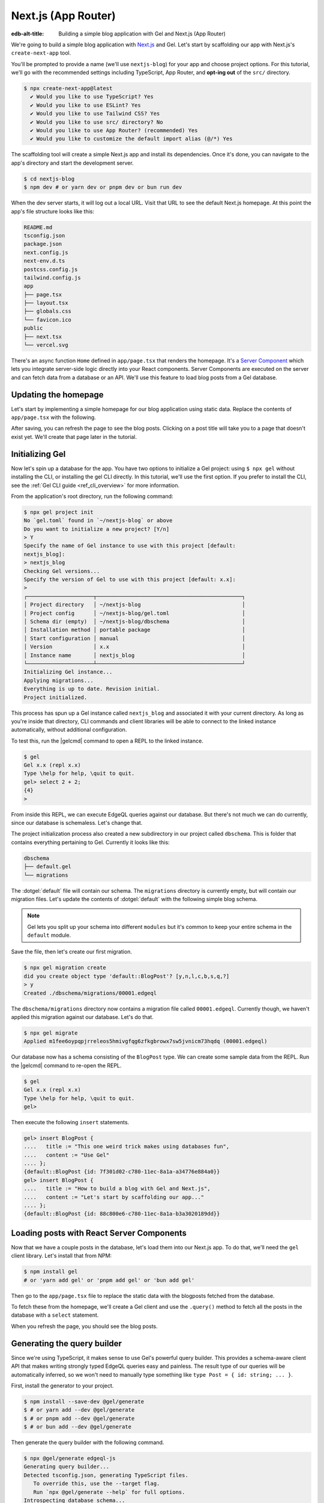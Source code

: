 .. _ref_guide_nextjs_app_router:

====================
Next.js (App Router)
====================

:edb-alt-title: Building a simple blog application with
   Gel and Next.js (App Router)

We're going to build a simple blog application with
`Next.js <https://nextjs.org/>`_ and Gel. Let's start by scaffolding our
app with Next.js's ``create-next-app`` tool.

You'll be prompted to provide a name (we'll use ``nextjs-blog``) for your
app and choose project options. For this tutorial, we'll go with the
recommended settings including TypeScript, App Router, and
**opt-ing out** of the ``src/`` directory.

.. code-block:: bash

  $ npx create-next-app@latest
    ✔ Would you like to use TypeScript? Yes
    ✔ Would you like to use ESLint? Yes
    ✔ Would you like to use Tailwind CSS? Yes
    ✔ Would you like to use src/ directory? No
    ✔ Would you like to use App Router? (recommended) Yes
    ✔ Would you like to customize the default import alias (@/*) Yes

The scaffolding tool will create a simple Next.js app and install its
dependencies. Once it's done, you can navigate to the app's directory and
start the development server.

.. code-block:: bash

  $ cd nextjs-blog
  $ npm dev # or yarn dev or pnpm dev or bun run dev

When the dev server starts, it will log out a local URL.
Visit that URL to see the default Next.js homepage. At this
point the app's file structure looks like this:

.. code-block::

  README.md
  tsconfig.json
  package.json
  next.config.js
  next-env.d.ts
  postcss.config.js
  tailwind.config.js
  app
  ├── page.tsx
  ├── layout.tsx
  ├── globals.css
  └── favicon.ico
  public
  ├── next.tsx
  └── vercel.svg

There's an async function ``Home`` defined in ``app/page.tsx`` that renders
the homepage. It's a
`Server Component <https://nextjs.org/docs/app/building-your-application/
rendering/server-components>`_
which lets you integrate server-side logic directly
into your React components. Server Components are executed on the server and
can fetch data from a database or an API. We'll use this feature to load blog
posts from a Gel database.

Updating the homepage
---------------------

Let's start by implementing a simple homepage for our blog application using
static data. Replace the contents of ``app/page.tsx`` with the following.

.. code-block:: tsx
  :caption: app/page.tsx

  import Link from 'next/link'

  type Post = {
    id: string
    title: string
    content: string
  }

  export default async function Home() {
    const posts: Post[] = [
      {
        id: 'post1',
        title: 'This one weird trick makes using databases fun',
        content: 'Use Gel',
      },
      {
        id: 'post2',
        title: 'How to build a blog with Gel and Next.js',
        content: "Let's start by scaffolding our app with `create-next-app`.",
      },
    ]

    return (
      <div className="container mx-auto p-4 bg-black text-white">
        <h1 className="text-3xl font-bold mb-4">Posts</h1>
        <ul>
          {posts.map((post) => (
            <li
              key={post.id}
              className="mb-4"
            >
              <Link
                href={`/post/${post.id}`}
                className="text-blue-500"
              >
                {post.title}
              </Link>
            </li>
          ))}
        </ul>
      </div>
    )
  }


After saving, you can refresh the page to see the blog posts. Clicking on a
post title will take you to a page that doesn't exist yet. We'll create that
page later in the tutorial.

Initializing Gel
----------------

Now let's spin up a database for the app. You have two options to initialize
a Gel project: using ``$ npx gel`` without installing the CLI, or
installing the gel CLI directly. In this tutorial, we'll use the first
option. If you prefer to install the CLI, see the
:ref:`Gel CLI guide <ref_cli_overview>` for more information.

From the application's root directory, run the following command:

.. code-block:: bash

  $ npx gel project init
  No `gel.toml` found in `~/nextjs-blog` or above
  Do you want to initialize a new project? [Y/n]
  > Y
  Specify the name of Gel instance to use with this project [default:
  nextjs_blog]:
  > nextjs_blog
  Checking Gel versions...
  Specify the version of Gel to use with this project [default: x.x]:
  >
  ┌─────────────────────┬──────────────────────────────────────────────┐
  │ Project directory   │ ~/nextjs-blog                                │
  │ Project config      │ ~/nextjs-blog/gel.toml                       │
  │ Schema dir (empty)  │ ~/nextjs-blog/dbschema                       │
  │ Installation method │ portable package                             │
  │ Start configuration │ manual                                       │
  │ Version             │ x.x                                          │
  │ Instance name       │ nextjs_blog                                  │
  └─────────────────────┴──────────────────────────────────────────────┘
  Initializing Gel instance...
  Applying migrations...
  Everything is up to date. Revision initial.
  Project initialized.

This process has spun up a Gel instance called ``nextjs_blog`` and
associated it with your current directory. As long as you're inside that
directory, CLI commands and client libraries will be able to connect to the
linked instance automatically, without additional configuration.

To test this, run the |gelcmd| command to open a REPL to the linked instance.

.. code-block:: bash

  $ gel
  Gel x.x (repl x.x)
  Type \help for help, \quit to quit.
  gel> select 2 + 2;
  {4}
  >

From inside this REPL, we can execute EdgeQL queries against our database. But
there's not much we can do currently, since our database is schemaless. Let's
change that.

The project initialization process also created a new subdirectory in our
project called ``dbschema``. This is folder that contains everything
pertaining to Gel. Currently it looks like this:

.. code-block::

  dbschema
  ├── default.gel
  └── migrations

The :dotgel:`default` file will contain our schema. The ``migrations``
directory is currently empty, but will contain our migration files. Let's
update the contents of :dotgel:`default` with the following simple blog schema.

.. code-block:: sdl
  :caption: dbschema/default.gel

  module default {
    type BlogPost {
      required title: str;
      required content: str {
        default := ""
      }
    }
  }

.. note::

  Gel lets you split up your schema into different ``modules`` but it's
  common to keep your entire schema in the ``default`` module.

Save the file, then let's create our first migration.

.. code-block:: bash

  $ npx gel migration create
  did you create object type 'default::BlogPost'? [y,n,l,c,b,s,q,?]
  > y
  Created ./dbschema/migrations/00001.edgeql

The ``dbschema/migrations`` directory now contains a migration file called
``00001.edgeql``. Currently though, we haven't applied this migration against
our database. Let's do that.

.. code-block:: bash

  $ npx gel migrate
  Applied m1fee6oypqpjrreleos5hmivgfqg6zfkgbrowx7sw5jvnicm73hqdq (00001.edgeql)

Our database now has a schema consisting of the ``BlogPost`` type. We can
create some sample data from the REPL. Run the |gelcmd| command to re-open
the REPL.

.. code-block:: bash

  $ gel
  Gel x.x (repl x.x)
  Type \help for help, \quit to quit.
  gel>


Then execute the following ``insert`` statements.

.. code-block:: edgeql-repl

  gel> insert BlogPost {
  ....   title := "This one weird trick makes using databases fun",
  ....   content := "Use Gel"
  .... };
  {default::BlogPost {id: 7f301d02-c780-11ec-8a1a-a34776e884a0}}
  gel> insert BlogPost {
  ....   title := "How to build a blog with Gel and Next.js",
  ....   content := "Let's start by scaffolding our app..."
  .... };
  {default::BlogPost {id: 88c800e6-c780-11ec-8a1a-b3a3020189dd}}


Loading posts with React Server Components
------------------------------------------

Now that we have a couple posts in the database, let's load them into our
Next.js app.
To do that, we'll need the ``gel`` client library. Let's install that from
NPM:

.. code-block:: bash

  $ npm install gel
  # or 'yarn add gel' or 'pnpm add gel' or 'bun add gel'

Then go to the ``app/page.tsx`` file to replace the static data with
the blogposts fetched from the database.

To fetch these from the homepage, we'll create a Gel client and use the
``.query()`` method to fetch all the posts in the database with a
``select`` statement.

.. code-block:: tsx-diff
  :caption: app/page.tsx

    import Link from 'next/link'
  + import { createClient } from 'gel';

    type Post = {
      id: string
      title: string
      content: string
    }
  + const client = createClient();

    export default async function Home() {
  -   const posts: Post[] = [
  -     {
  -       id: 'post1',
  -       title: 'This one weird trick makes using databases fun',
  -       content: 'Use Gel',
  -     },
  -     {
  -       id: 'post2',
  -       title: 'How to build a blog with Gel and Next.js',
  -       content: "Start by scaffolding our app with `create-next-app`.",
  -     },
  -   ]
  +   const posts = await client.query<Post>(`\
  +    select BlogPost {
  +      id,
  +      title,
  +      content
  +   };`)

      return (
        <div className="container mx-auto p-4 bg-black text-white">
          <h1 className="text-3xl font-bold mb-4">Posts</h1>
          <ul>
            {posts.map((post) => (
              <li
                key={post.id}
                className="mb-4"
              >
                <Link
                  href={`/post/${post.id}`}
                  className="text-blue-500"
                >
                  {post.title}
                </Link>
              </li>
            ))}
          </ul>
        </div>
      )
    }

When you refresh the page, you should see the blog posts.

Generating the query builder
----------------------------

Since we're using TypeScript, it makes sense to use Gel's powerful query
builder. This provides a schema-aware client API that makes writing strongly
typed EdgeQL queries easy and painless. The result type of our queries will be
automatically inferred, so we won't need to manually type something like
``type Post = { id: string; ... }``.

First, install the generator to your project.

.. code-block:: bash

  $ npm install --save-dev @gel/generate
  $ # or yarn add --dev @gel/generate
  $ # or pnpm add --dev @gel/generate
  $ # or bun add --dev @gel/generate

Then generate the query builder with the following command.

.. code-block:: bash

  $ npx @gel/generate edgeql-js
  Generating query builder...
  Detected tsconfig.json, generating TypeScript files.
     To override this, use the --target flag.
     Run `npx @gel/generate --help` for full options.
  Introspecting database schema...
  Writing files to ./dbschema/edgeql-js
  Generation complete! 🤘
  Checking the generated query builder into version control
  is not recommended. Would you like to update .gitignore to ignore
  the query builder directory? The following line will be added:

     dbschema/edgeql-js

  [y/n] (leave blank for "y")
  > y


This command introspected the schema of our database and generated some code
in the ``dbschema/edgeql-js`` directory. It also asked us if we wanted to add
the generated code to our ``.gitignore``; typically it's not good practice to
include generated files in version control.

Back in ``app/page.tsx``, let's update our code to use the query builder
instead.

.. code-block:: typescript-diff
  :caption: app/page.tsx

    import Link from 'next/link'
    import { createClient } from 'gel';
  + import e from '@/dbschema/edgeql-js';

  - type Post = {
  -   id: string
  -   title: string
  -   content: string
  - }
    const client = createClient();

    export default async function Home() {
  -   const posts = await client.query(`\
  -    select BlogPost {
  -      id,
  -      title,
  -      content
  -   };`)
  +   const selectPosts = e.select(e.BlogPost, () => ({
  +     id: true,
  +     title: true,
  +     content: true,
  +   }));
  +   const posts = await selectPosts.run(client);

      return (
        <div className="container mx-auto p-4 bg-black text-white">
          <h1 className="text-3xl font-bold mb-4">Posts</h1>
          <ul>
            {posts.map((post) => (
              <li
                key={post.id}
                className="mb-4"
              >
                <Link
                  href={`/post/${post.id}`}
                  className="text-blue-500"
                >
                  {post.title}
                </Link>
              </li>
            ))}
          </ul>
        </div>
      )
    }

Instead of writing our query as a plain string, we're now using the query
builder to declare our query in a code-first way. As you can see, we import the
query builder as a single default import ``e`` from the ``dbschema/edgeql-js``
directory.

Now, when we update our ``selectPosts`` query, the type of our dynamically
loaded ``posts`` variable will update automatically — no need to keep
our type definitions in sync with our API logic!

Rendering blog posts
--------------------

Our homepage renders a list of links to each of our blog posts, but we haven't
implemented the page that actually displays the posts. Let's create a new page
at ``app/post/[id]/page.tsx``. This is a
`dynamic route <https://nextjs.org/docs/app/building-your-application/
routing/dynamic-routes>`_ that
includes an ``id`` URL parameter. We'll use this parameter to fetch the
appropriate post from the database.

Add the following code in ``app/post/[id]/page.tsx``:

.. code-block:: tsx
  :caption: app/post/[id]/page.tsx

  import { createClient } from 'gel'
  import e from '@/dbschema/edgeql-js'
  import Link from 'next/link'

  const client = createClient()

  export default async function Post({ params }: { params: { id: string } }) {
    const post = await e
      .select(e.BlogPost, (post) => ({
        id: true,
        title: true,
        content: true,
        filter_single: e.op(post.id, '=', e.uuid(params.id)),
      }))
      .run(client)

    if (!post) {
      return <div>Post not found</div>
    }

    return (
      <div className="container mx-auto p-4 bg-black text-white">
        <nav>
          <Link
            href="/"
            className="text-blue-500 mb-4 block"
            replace
          >
            Back to list
          </Link>
        </nav>
        <h1 className="text-3xl font-bold mb-4">{post.title}</h1>
        <p>{post.content}</p>
      </div>
    )
  }

We are again using a Server Component to fetch the post from the database.
This time, we're using the ``filter_single`` method to filter the
``BlogPost`` type by its ``id``. We're also using the ``uuid`` function
from the query builder to convert the ``id`` parameter to a UUID.

Now, click on one of the blog post links on the homepage. This should bring
you to ``/post/<uuid>``.

Deploying to Vercel
-------------------

You can deploy a Gel instance on the Gel Cloud or
on your preferred cloud provider. We'll cover both options here.

With Gel Cloud
==============

**#1 Deploy Gel**

First, sign up for an account at
`cloud.geldata.com <https://cloud.geldata.com>`_ and create a new instance.
Create and make note of a secret key for your Gel Cloud instance. You
can create a new secret key from the "Secret Keys" tab in the Gel Cloud
console. We'll need this later to connect to the database from Vercel.

Run the following command to migrate the project to the Gel Cloud:

.. code-block:: bash

  $ npx gel migrate -I <org>/<instance-name>

.. note::

  Alternatively, if you want to restore your data from a local instance to
  the cloud, you can use the :gelcmd:`dump` and :gelcmd:`restore` commands.

.. code-block:: bash

  $ npx gel dump <your-dump.dump>
  $ npx gel restore -I <org>/<instance-name> <your-dump.dump>

The migrations and schema will be automatically applied to the
cloud instance.

**#2 Set up a `prebuild` script**

Add the following ``prebuild`` script to your ``package.json``. When Vercel
initializes the build, it will trigger this script which will generate the
query builder. The ``npx @gel/generate edgeql-js`` command will read the
value of the :gelenv:`SECRET_KEY` and :gelenv:`INSTANCE` variables,
connect to the database, and generate the query builder before Vercel
starts building the project.

.. code-block:: javascript-diff

    // package.json
    "scripts": {
      "dev": "next dev",
      "build": "next build",
      "start": "next start",
      "lint": "next lint",
  +   "prebuild": "npx @gel/generate edgeql-js"
    },

**#3 Deploy to Vercel**

Push your project to GitHub or some other Git remote repository. Then deploy
this app to Vercel with the button below.


.. XXX -- update URL
.. lint-off

.. image:: https://vercel.com/button
  :width: 150px
  :target: https://vercel.com/new/git/external?repository-url=https://github.com/geldata/gel-examples/tree/main/nextjs-blog&project-name=nextjs-edgedb-blog&repository-name=nextjs-edgedb-blog&env=EDGEDB_DSN,EDGEDB_CLIENT_TLS_SECURITY

.. lint-on

In "Configure Project," expand "Environment Variables" to add two variables:

- :gelenv:`INSTANCE` containing your Gel Cloud instance name (in
  ``<org>/<instance-name>`` format)
- :gelenv:`SECRET_KEY` containing the secret key you created and noted
  previously.

**#4 View the application**

Once deployment has completed, view the application at the deployment URL
supplied by Vercel.

With other cloud providers
===========================

**#1 Deploy Gel**

Check out the following guides for deploying Gel to your preferred cloud
provider:

- :ref:`AWS <ref_guide_deployment_aws_aurora_ecs>`
- :ref:`Google Cloud <ref_guide_deployment_gcp>`
- :ref:`Azure <ref_guide_deployment_azure_flexibleserver>`
- :ref:`DigitalOcean <ref_guide_deployment_digitalocean>`
- :ref:`Fly.io <ref_guide_deployment_fly_io>`
- :ref:`Docker <ref_guide_deployment_docker>`
  (cloud-agnostic)

**#2 Find your instance's DSN**

The DSN is also known as a connection string. It will have the format
:geluri:`username:password@hostname:port`. The exact instructions for this
depend on which cloud you are deploying to.

**#3 Apply migrations**

Use the DSN to apply migrations against your remote instance.

.. code-block:: bash

  $ npx gel migrate --dsn <your-instance-dsn> --tls-security insecure

.. note::

  You have to disable TLS checks with ``--tls-security insecure``. All Gel
  instances use TLS by default, but configuring it is out of scope of this
  project.

Once you've applied the migrations, consider creating some sample data in your
database. Open a REPL and ``insert`` some blog posts:

.. code-block:: bash

  $ npx gel --dsn <your-instance-dsn> --tls-security insecure
  Gel x.x (repl x.x)
  Type \help for help, \quit to quit.
  gel> insert BlogPost { title := "Test post" };
  {default::BlogPost {id: c00f2c9a-cbf5-11ec-8ecb-4f8e702e5789}}


**#4 Set up a `prebuild` script**

Add the following ``prebuild`` script to your ``package.json``. When Vercel
initializes the build, it will trigger this script which will generate the
query builder. The ``npx @gel/generate edgeql-js`` command will read the
value of the :gelenv:`DSN` variable, connect to the database, and generate
the query builder before Vercel starts building the project.

.. code-block:: javascript-diff

    // package.json
    "scripts": {
      "dev": "next dev",
      "build": "next build",
      "start": "next start",
      "lint": "next lint",
  +   "prebuild": "npx @gel/generate edgeql-js"
    },

**#5 Deploy to Vercel**

Deploy this app to Vercel with the button below.

.. lint-off

.. image:: https://vercel.com/button
  :width: 150px
  :target: https://vercel.com/new/git/external?repository-url=https://github.com/geldata/gel-examples/tree/main/nextjs-blog&project-name=nextjs-edgedb-blog&repository-name=nextjs-edgedb-blog&env=EDGEDB_DSN,EDGEDB_CLIENT_TLS_SECURITY

.. lint-on

When prompted:

- Set :gelenv:`DSN` to your database's DSN
- Set :gelenv:`CLIENT_TLS_SECURITY` to ``insecure``. This will disable
  Gel's default TLS checks; configuring TLS is beyond the scope of this
  tutorial.

.. XXX -- update URL

.. image::
    https://www.geldata.com/docs/tutorials/nextjs/env.png
    :alt: Setting environment variables in Vercel
    :width: 100%


**#6 View the application**

Once deployment has completed, view the application at the deployment URL
supplied by Vercel.

Wrapping up
-----------

This tutorial demonstrates how to work with Gel in a
Next.js app, using the App Router. We've created a simple blog application
that loads posts from a database and displays them on the homepage.
We've also created a dynamic route that fetches a single post from the
database and displays it on a separate page.

The next step is to add a ``/newpost`` page with a form for writing new blog
posts and saving them into Gel. That's left as an exercise for the reader.

To see the final code for this tutorial, refer to
`github.com/geldata/gel-examples/tree/main/nextjs-blog
<https://github.com/geldata/gel-examples/tree/main/
nextjs-blog-app-router>`_.
